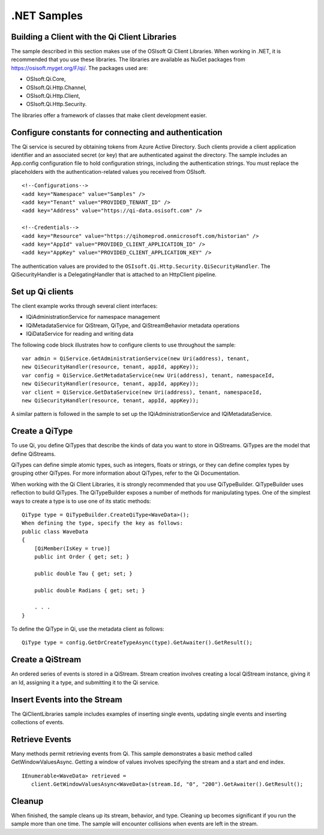.NET Samples 
============

Building a Client with the Qi Client Libraries
----------------------------------------------

The sample described in this section makes use of the OSIsoft Qi Client Libraries. When working in .NET, 
it is recommended that you use these libraries. The libraries are available as NuGet packages 
from https://osisoft.myget.org/F/qi/. The packages used are:

* OSIsoft.Qi.Core, 
* OSIsoft.Qi.Http.Channel, 
* OSIsoft.Qi.Http.Client, 
* OSIsoft.Qi.Http.Security. 

The libraries offer a framework of classes that make client development easier.

Configure constants for connecting and authentication
-----------------------------------------------------

The Qi service is secured by obtaining tokens from Azure Active Directory. Such clients 
provide a client application identifier and an associated secret (or key) that are 
authenticated against the directory. The sample includes an App.config configuration 
file to hold configuration strings, including the authentication strings. You must 
replace the placeholders with the authentication-related values you received from OSIsoft. 

::

    <!--Configurations-->
    <add key="Namespace" value="Samples" />
    <add key="Tenant" value="PROVIDED_TENANT_ID" />
    <add key="Address" value="https://qi-data.osisoft.com" />

    <!--Credentials-->
    <add key="Resource" value="https://qihomeprod.onmicrosoft.com/historian" />
    <add key="AppId" value="PROVIDED_CLIENT_APPLICATION_ID" />
    <add key="AppKey" value="PROVIDED_CLIENT_APPLICATION_KEY" />


The authentication values are provided to the ``OSIsoft.Qi.Http.Security.QiSecurityHandler``. 
The QiSecurityHandler is a DelegatingHandler that is attached to an HttpClient pipeline.

Set up Qi clients
-----------------

The client example works through several client interfaces: 

* IQiAdministrationService for namespace management
* IQiMetadataService for QiStream, QiType, and QiStreamBehavior metadata operations
* IQiDataService for reading and writing data

The following code block illustrates how to configure clients to use throughout the sample:

::

  var admin = QiService.GetAdministrationService(new Uri(address), tenant, 
  new QiSecurityHandler(resource, tenant, appId, appKey));
  var config = QiService.GetMetadataService(new Uri(address), tenant, namespaceId, 
  new QiSecurityHandler(resource, tenant, appId, appKey));
  var client = QiService.GetDataService(new Uri(address), tenant, namespaceId, 
  new QiSecurityHandler(resource, tenant, appId, appKey));
  
  
A similar pattern is followed in the sample to set up the IQiAdministrationService and IQiMetadataService.

Create a QiType
---------------

To use Qi, you define QiTypes that describe the kinds of data you want to store in 
QiStreams. QiTypes are the model that define QiStreams.

QiTypes can define simple atomic types, such as integers, floats or strings, or they 
can define complex types by grouping other QiTypes. For more information about QiTypes, 
refer to the Qi Documentation.

When working with the Qi Client Libraries, it is strongly recommended that you use 
QiTypeBuilder. QiTypeBuilder uses reflection to build QiTypes. The QiTypeBuilder exposes 
a number of methods for manipulating types. One of the simplest ways to create a type 
is to use one of its static methods:

::

  QiType type = QiTypeBuilder.CreateQiType<WaveData>();
  When defining the type, specify the key as follows:
  public class WaveData 
  {
      [QiMember(IsKey = true)]
      public int Order { get; set; }

      public double Tau { get; set; }

      public double Radians { get; set; }

      . . .
  }
  
  
To define the QiType in Qi, use the metadata client as follows:

::

  QiType type = config.GetOrCreateTypeAsync(type).GetAwaiter().GetResult();

Create a QiStream
------------------

An ordered series of events is stored in a QiStream. Stream creation involves creating 
a local QiStream instance, giving it an Id, assigning it a type, and submitting it to the Qi service. 

Insert Events into the Stream
-----------------------------

The QiClientLibraries sample includes examples of inserting single events, updating 
single events and inserting collections of events.

Retrieve Events
---------------

Many methods permit retrieving events from Qi. This sample demonstrates a basic 
method called GetWindowValuesAsync. Getting a window of values involves specifying 
the stream and a start and end index.

::

  IEnumerable<WaveData> retrieved = 
     client.GetWindowValuesAsync<WaveData>(stream.Id, "0", "200").GetAwaiter().GetResult();

Cleanup
-------

When finished, the sample cleans up its stream, behavior, and type. Cleaning up becomes significant 
if you run the sample more than one time. The sample will encounter collisions when events are left in the stream.

